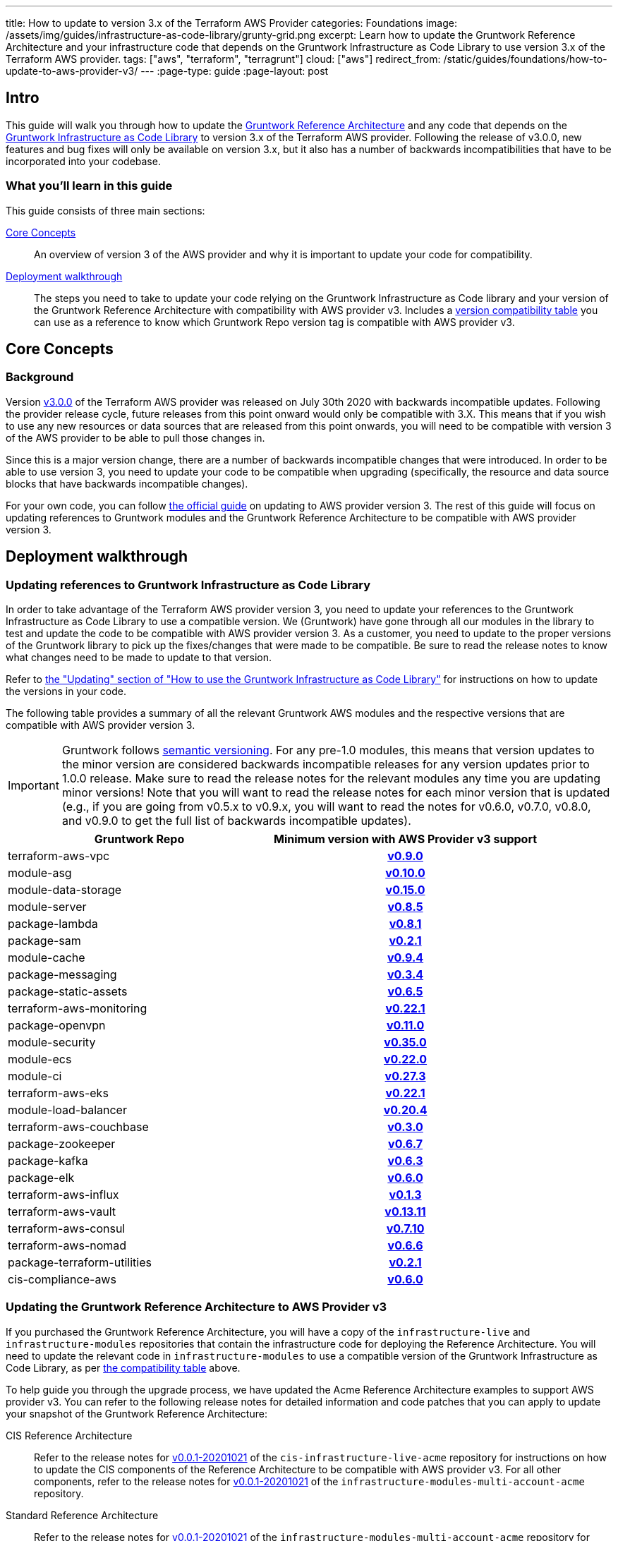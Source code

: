 ---
title: How to update to version 3.x of the Terraform AWS Provider
categories: Foundations
image: /assets/img/guides/infrastructure-as-code-library/grunty-grid.png
excerpt: Learn how to update the Gruntwork Reference Architecture and your infrastructure code that depends on the Gruntwork Infrastructure as Code Library to use version 3.x of the Terraform AWS provider.
tags: ["aws", "terraform", "terragrunt"]
cloud: ["aws"]
redirect_from: /static/guides/foundations/how-to-update-to-aws-provider-v3/
---
:page-type: guide
:page-layout: post

:toc:
:toc-placement!:

// GitHub specific settings. See https://gist.github.com/dcode/0cfbf2699a1fe9b46ff04c41721dda74 for details.
ifdef::env-github[]
:tip-caption: :bulb:
:note-caption: :information_source:
:important-caption: :heavy_exclamation_mark:
:caution-caption: :fire:
:warning-caption: :warning:
toc::[]
endif::[]

== Intro

This guide will walk you through how to update the https://gruntwork.io/reference-architecture/[Gruntwork Reference
Architecture] and any code that depends on the
https://gruntwork.io/infrastructure-as-code-library/[Gruntwork Infrastructure as Code Library] to version 3.x of the
Terraform AWS provider. Following the release of v3.0.0, new features and bug fixes will only be available on version
3.x, but it also has a number of backwards incompatibilities that have to be incorporated into your codebase.

=== What you'll learn in this guide

This guide consists of three main sections:

<<core_concepts>>::
  An overview of version 3 of the AWS provider and why it is important to update your code for compatibility.

<<deployment_walkthrough>>::
  The steps you need to take to update your code relying on the Gruntwork Infrastructure as Code library and your
  version of the Gruntwork Reference Architecture with compatibility with AWS provider v3. Includes a
  <<compatibility_table,version compatibility table>> you can use as a reference to know which Gruntwork Repo version
  tag is compatible with AWS provider v3.


[[core_concepts]]
== Core Concepts

=== Background

Version https://github.com/terraform-providers/terraform-provider-aws/releases/tag/v3.0.0[v3.0.0] of the Terraform AWS
provider was released on July 30th 2020 with backwards incompatible updates. Following the provider release cycle,
future releases from this point onward would only be compatible with 3.X. This means that if you wish to use any new
resources or data sources that are released from this point onwards, you will need to be compatible with version 3 of
the AWS provider to be able to pull those changes in.

Since this is a major version change, there are a number of backwards incompatible changes that were introduced. In
order to be able to use version 3, you need to update your code to be compatible when upgrading (specifically, the
resource and data source blocks that have backwards incompatible changes).

For your own code, you can follow
https://registry.terraform.io/providers/hashicorp/aws/latest/docs/guides/version-3-upgrade[the official guide] on
updating to AWS provider version 3. The rest of this guide will focus on updating references to Gruntwork modules and
the Gruntwork Reference Architecture to be compatible with AWS provider version 3.


[[deployment_walkthrough]]
== Deployment walkthrough

=== Updating references to Gruntwork Infrastructure as Code Library

In order to take advantage of the Terraform AWS provider version 3, you need to update your references to the Gruntwork
Infrastructure as Code Library to use a compatible version. We (Gruntwork) have gone through all our modules in the
library to test and update the code to be compatible with AWS provider version 3. As a customer, you need to update to
the proper versions of the Gruntwork library to pick up the fixes/changes that were made to be compatible. Be sure to
read the release notes to know what changes need to be made to update to that version.

Refer to https://gruntwork.io/guides/foundations/how-to-use-gruntwork-infrastructure-as-code-library/#updating[the
"Updating" section of "How to use the Gruntwork Infrastructure as Code Library"]
for instructions on how to update the versions in your code.

The following table provides a summary of all the relevant Gruntwork AWS modules and the respective versions that are
compatible with AWS provider version 3.


[.exceptional]
IMPORTANT: Gruntwork follows
https://gruntwork.io/guides/foundations/how-to-use-gruntwork-infrastructure-as-code-library/#versioning[semantic
versioning]. For any pre-1.0 modules, this means that version updates to the minor version are considered backwards
incompatible releases for any version updates prior to 1.0.0 release. Make sure to read the release notes for the
relevant modules any time you are updating minor versions! Note that you will want to read the release notes for each
minor version that is updated (e.g., if you are going from v0.5.x to v0.9.x, you will want to read the notes for v0.6.0,
v0.7.0, v0.8.0, and v0.9.0 to get the full list of backwards incompatible updates).

[[compatibility_table]]
[cols="1,1h"]
|===
|Gruntwork Repo |Minimum version with AWS Provider v3 support

|terraform-aws-vpc
|https://github.com/gruntwork-io/terraform-aws-vpc/releases/tag/v0.9.0[v0.9.0]

|module-asg
|https://github.com/gruntwork-io/module-asg/releases/tag/v0.10.0[v0.10.0]

|module-data-storage
|https://github.com/gruntwork-io/module-data-storage/releases/tag/v0.15.0[v0.15.0]

|module-server
|https://github.com/gruntwork-io/module-server/releases/tag/v0.8.5[v0.8.5]

|package-lambda
|https://github.com/gruntwork-io/package-lambda/releases/tag/v0.8.1[v0.8.1]

|package-sam
|https://github.com/gruntwork-io/package-sam/releases/tag/v0.2.1[v0.2.1]

|module-cache
|https://github.com/gruntwork-io/module-cache/releases/tag/v0.9.4[v0.9.4]

|package-messaging
|https://github.com/gruntwork-io/package-messaging/releases/tag/v0.3.4[v0.3.4]

|package-static-assets
|https://github.com/gruntwork-io/package-static-assets/releases/tag/v0.6.5[v0.6.5]

|terraform-aws-monitoring
|https://github.com/gruntwork-io/terraform-aws-monitoring/releases/tag/v0.22.1[v0.22.1]

|package-openvpn
|https://github.com/gruntwork-io/package-openvpn/releases/tag/v0.11.0[v0.11.0]

|module-security
|https://github.com/gruntwork-io/module-security/releases/tag/v0.35.0[v0.35.0]

|module-ecs
|https://github.com/gruntwork-io/module-ecs/releases/tag/v0.22.0[v0.22.0]

|module-ci
|https://github.com/gruntwork-io/module-ci/releases/tag/v0.27.3[v0.27.3]

|terraform-aws-eks
|https://github.com/gruntwork-io/terraform-aws-eks/releases/tag/v0.22.1[v0.22.1]

|module-load-balancer
|https://github.com/gruntwork-io/module-load-balancer/releases/tag/v0.20.4[v0.20.4]

|terraform-aws-couchbase
|https://github.com/gruntwork-io/terraform-aws-couchbase/releases/tag/v0.3.0[v0.3.0]

|package-zookeeper
|https://github.com/gruntwork-io/package-zookeeper/releases/tag/v0.6.7[v0.6.7]

|package-kafka
|https://github.com/gruntwork-io/package-kafka/releases/tag/v0.6.3[v0.6.3]

|package-elk
|https://github.com/gruntwork-io/package-elk/releases/tag/v0.6.0[v0.6.0]

|terraform-aws-influx
|https://github.com/gruntwork-io/terraform-aws-influx/releases/tag/v0.1.3[v0.1.3]

|terraform-aws-vault
|https://github.com/hashicorp/terraform-aws-vault/releases/tag/v0.13.11[v0.13.11]

|terraform-aws-consul
|https://github.com/hashicorp/terraform-aws-consul/releases/tag/v0.7.10[v0.7.10]

|terraform-aws-nomad
|https://github.com/hashicorp/terraform-aws-nomad/releases/tag/v0.6.6[v0.6.6]

|package-terraform-utilities
|https://github.com/gruntwork-io/package-terraform-utilities/releases/tag/v0.2.1[v0.2.1]

|cis-compliance-aws
|https://github.com/gruntwork-io/cis-compliance-aws/releases/tag/v0.6.0[v0.6.0]

|===


=== Updating the Gruntwork Reference Architecture to AWS Provider v3

If you purchased the Gruntwork Reference Architecture, you will have a copy of the `infrastructure-live` and
`infrastructure-modules` repositories that contain the infrastructure code for deploying the Reference Architecture. You
will need to update the relevant code in `infrastructure-modules` to use a compatible version of the
Gruntwork Infrastructure as Code Library, as per <<compatibility_table,the compatibility table>> above.


To help guide you through the upgrade process, we have updated the Acme Reference Architecture examples to support AWS
provider v3. You can refer to the following release notes for detailed information and code patches that you can apply
to update your snapshot of the Gruntwork Reference Architecture:


CIS Reference Architecture::
  Refer to the release notes for
  https://github.com/gruntwork-io/cis-infrastructure-live-acme/releases/tag/v0.0.1-20201021[v0.0.1-20201021] of the
  `cis-infrastructure-live-acme` repository for instructions on how to update the CIS components of the Reference
  Architecture to be compatible with AWS provider v3. For all other components, refer to the release notes for
  https://github.com/gruntwork-io/infrastructure-modules-multi-account-acme/releases/tag/v0.0.1-20201021[v0.0.1-20201021]
  of the `infrastructure-modules-multi-account-acme` repository.


Standard Reference Architecture::
  Refer to the release notes for
  https://github.com/gruntwork-io/infrastructure-modules-multi-account-acme/releases/tag/v0.0.1-20201021[v0.0.1-20201021]
  of the `infrastructure-modules-multi-account-acme` repository for instructions on how to update your components to be
  compatible with AWS provider v3.
